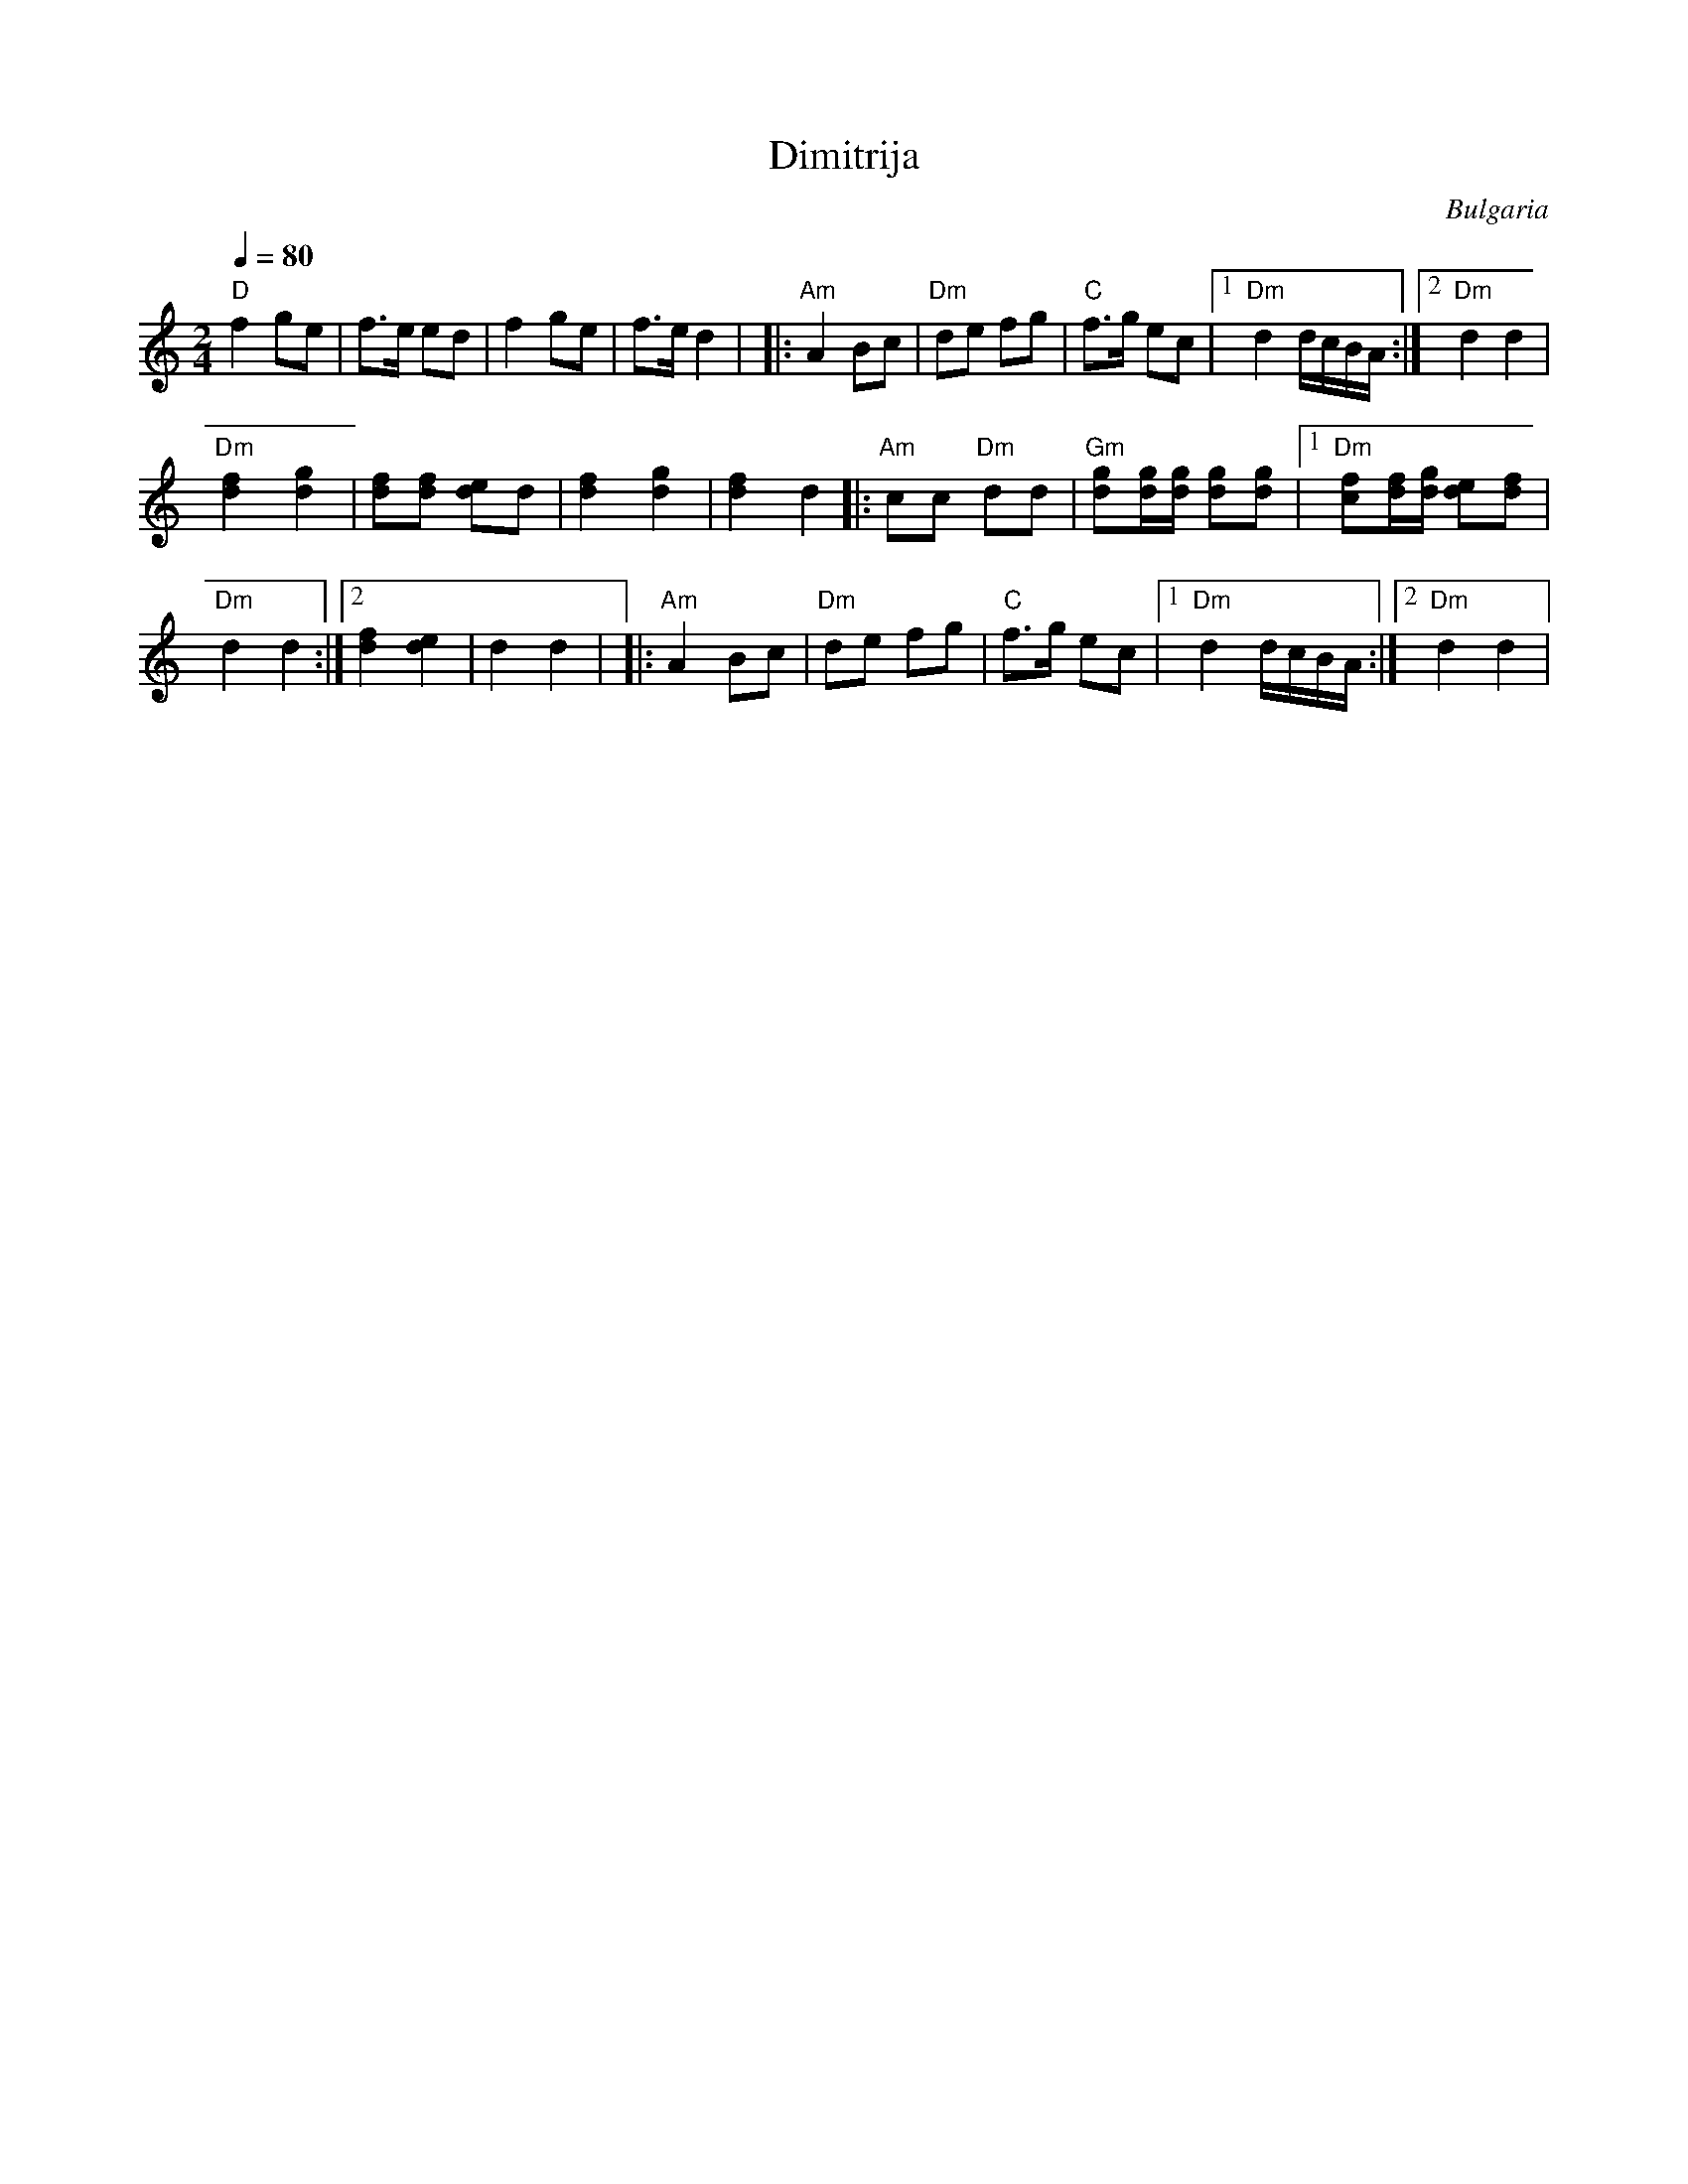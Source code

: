 X: 112
T: Dimitrija
O: Bulgaria
Z: Birgitt Karlson http://www-linux.gsi.de/~karlson/index_e.htm
M: 2/4
L: 1/8
Q: 1/4=80
K: Ddor
%%MIDI gchord z4fz3
%%MIDI program 109
%%MIDI bassprog 24
%%MIDI bassvol 40
%%MIDI drum d3dd2d2 35 37 37 37
%%MIDI drumon
"D" f2 ge|f3/2e/ ed| f2 ge|f3/2e/ d2|\
|:"Am" A2 Bc|"Dm" de fg|"C" f3/2g/ ec|\
[1 "Dm" d2 d/c/B/A/:|[2 "Dm" d2 d2|
"Dm"[df]2 [dg]2|[df][df] [de]d|[df]2 [dg]2| [df]2 d2 \
|:"Am"cc "Dm" dd|"Gm"[dg][dg]/2[dg]/2 [dg][dg]|[1"Dm" [cf][df]/[dg]/ [de][df]|
"Dm" d2 d2:|[2 [df]2[de]2|d2 d2|\
|:"Am" A2 Bc|"Dm" de fg|"C" f3/2g/ ec|[1 "Dm" d2 d/c/B/A/:|[2 "Dm" d2 d2|
